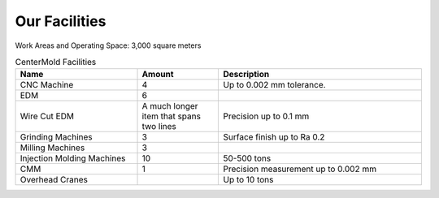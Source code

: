 .. mold documentation master file, created by
   sphinx-quickstart on Sat Jun 15 15:24:46 2024.
   You can adapt this file completely to your liking, but it should at least
   contain the root `toctree` directive.
=======================
Our Facilities
=======================
.. figure:: _static/EDM.jpg
   :align: right
   :width: 450px

Work Areas and Operating Space: 3,000 square meters



.. list-table:: CenterMold Facilities
   :widths: 30 20 50
   :header-rows: 1

   * - Name
     - Amount
     - Description
   * - CNC Machine
     - 4
     - Up to 0.002 mm tolerance.
   * - EDM
     - 6
     - 
   * - Wire Cut EDM
     - A much longer item that spans two lines
     - Precision up to 0.1 mm
   * - Grinding Machines
     - 3
     - Surface finish up to Ra 0.2
   * - Milling Machines
     - 3
     - 
   * - Injection Molding Machines
     - 10
     - 50-500  tons
   * - CMM
     - 1
     - Precision measurement up to 0.002 mm
   * - Overhead Cranes
     - 
     - Up to 10 tons
